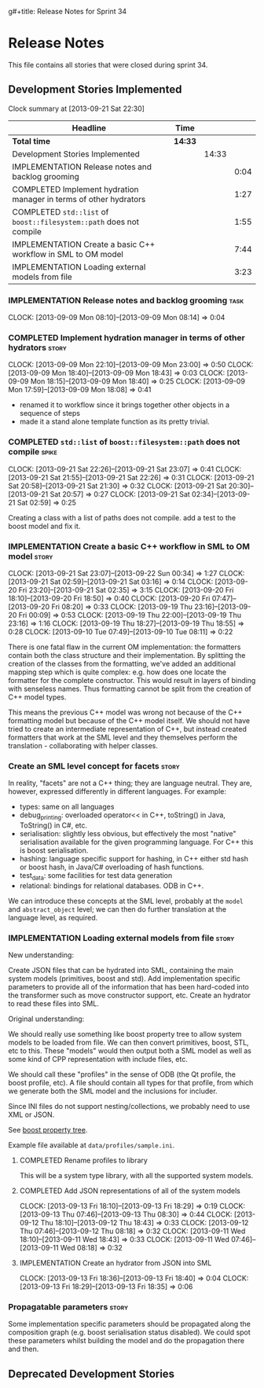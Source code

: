 g#+title: Release Notes for Sprint 34
#+options: date:nil toc:nil author:nil num:nil
#+todo: ANALYSIS IMPLEMENTATION TESTING | COMPLETED CANCELLED
#+tags: story(s) epic(e) task(t) note(n) spike(p)

* Release Notes

This file contains all stories that were closed during sprint 34.

** Development Stories Implemented

#+begin: clocktable :maxlevel 3 :scope subtree
Clock summary at [2013-09-21 Sat 22:30]

| Headline                                                            | Time    |       |      |
|---------------------------------------------------------------------+---------+-------+------|
| *Total time*                                                        | *14:33* |       |      |
|---------------------------------------------------------------------+---------+-------+------|
| Development Stories Implemented                                     |         | 14:33 |      |
| IMPLEMENTATION Release notes and backlog grooming                   |         |       | 0:04 |
| COMPLETED Implement hydration manager in terms of other hydrators   |         |       | 1:27 |
| COMPLETED =std::list= of =boost::filesystem::path= does not compile |         |       | 1:55 |
| IMPLEMENTATION Create a basic C++ workflow in SML to OM model       |         |       | 7:44 |
| IMPLEMENTATION Loading external models from file                    |         |       | 3:23 |
#+end:

*** IMPLEMENTATION Release notes and backlog grooming                  :task:
    CLOCK: [2013-09-09 Mon 08:10]--[2013-09-09 Mon 08:14] =>  0:04

*** COMPLETED Implement hydration manager in terms of other hydrators :story:
    CLOSED: [2013-09-09 Mon 22:59]
    CLOCK: [2013-09-09 Mon 22:10]--[2013-09-09 Mon 23:00] =>  0:50
    CLOCK: [2013-09-09 Mon 18:40]--[2013-09-09 Mon 18:43] =>  0:03
    CLOCK: [2013-09-09 Mon 18:15]--[2013-09-09 Mon 18:40] =>  0:25
    CLOCK: [2013-09-09 Mon 17:59]--[2013-09-09 Mon 18:08] =>  0:41

- renamed it to workflow since it brings together other objects in a
  sequence of steps
- made it a stand alone template function as its pretty trivial.

*** COMPLETED =std::list= of =boost::filesystem::path= does not compile :spike:
    CLOSED: [2013-09-21 Sat 22:30]
    CLOCK: [2013-09-21 Sat 22:26]--[2013-09-21 Sat 23:07] =>  0:41
    CLOCK: [2013-09-21 Sat 21:55]--[2013-09-21 Sat 22:26] =>  0:31
    CLOCK: [2013-09-21 Sat 20:58]--[2013-09-21 Sat 21:30] =>  0:32
    CLOCK: [2013-09-21 Sat 20:30]--[2013-09-21 Sat 20:57] =>  0:27
    CLOCK: [2013-09-21 Sat 02:34]--[2013-09-21 Sat 02:59] =>  0:25

Creating a class with a list of paths does not compile. add a test to
the boost model and fix it.

*** IMPLEMENTATION Create a basic C++ workflow in SML to OM model     :story:
    CLOCK: [2013-09-21 Sat 23:07]--[2013-09-22 Sun 00:34] =>  1:27
    CLOCK: [2013-09-21 Sat 02:59]--[2013-09-21 Sat 03:16] =>  0:14
    CLOCK: [2013-09-20 Fri 23:20]--[2013-09-21 Sat 02:35] =>  3:15
    CLOCK: [2013-09-20 Fri 18:10]--[2013-09-20 Fri 18:50] =>  0:40
    CLOCK: [2013-09-20 Fri 07:47]--[2013-09-20 Fri 08:20] =>  0:33
    CLOCK: [2013-09-19 Thu 23:16]--[2013-09-20 Fri 00:09] =>  0:53
    CLOCK: [2013-09-19 Thu 22:00]--[2013-09-19 Thu 23:16] =>  1:16
    CLOCK: [2013-09-19 Thu 18:27]--[2013-09-19 Thu 18:55] =>  0:28
    CLOCK: [2013-09-10 Tue 07:49]--[2013-09-10 Tue 08:11] =>  0:22

There is one fatal flaw in the current OM implementation: the
formatters contain both the class structure and their
implementation. By splitting the creation of the classes from the
formatting, we've added an additional mapping step which is quite
complex: e.g. how does one locate the formatter for the complete
constructor. This would result in layers of binding with senseless
names. Thus formatting cannot be split from the creation of C++ model
types.

This means the previous C++ model was wrong not because of the C++
formatting model but because of the C++ model itself. We should not
have tried to create an intermediate representation of C++, but
instead created formatters that work at the SML level and they
themselves perform the translation - collaborating with helper
classes.

*** Create an SML level concept for facets                            :story:

In reality, "facets" are not a C++ thing; they are language
neutral. They are, however, expressed differently in different
languages. For example:

- types: same on all languages
- debug_printing: overloaded operator<< in C++, toString() in Java,
  ToString() in C#, etc.
- serialisation: slightly less obvious, but effectively the most
  "native" serialisation available for the given programming
  language. For C++ this is boost serialisation.
- hashing: language specific support for hashing, in C++ either std
  hash or boost hash, in Java/C# overloading of hash functions.
- test_data: some facilities for test data generation
- relational: bindings for relational databases. ODB in C++.

We can introduce these concepts at the SML level, probably at the
=model= and =abstract_object= level; we can then do further
translation at the language level, as required.

*** IMPLEMENTATION Loading external models from file                  :story:

New understanding:

Create JSON files that can be hydrated into SML, containing the main
system models (primitives, boost and std). Add implementation specific
parameters to provide all of the information that has been hard-coded
into the transformer such as move constructor support, etc. Create an
hydrator to read these files into SML.

Original understanding:

We should really use something like boost property tree to allow
system models to be loaded from file. We can then convert primitives,
boost, STL, etc to this. These "models" would then output both a SML
model as well as some kind of CPP representation with include files,
etc.

We should call these "profiles" in the sense of ODB (the Qt profile,
the boost profile, etc). A file should contain all types for that
profile, from which we generate both the SML model and the inclusions
for includer.

Since INI files do not support nesting/collections, we probably need
to use XML or JSON.

See [[http://www.boost.org/doc/libs/1_53_0/doc/html/boost_propertytree/parsers.html#boost_propertytree.parsers.ini_parser][boost property tree]].

Example file available at =data/profiles/sample.ini=.

**** COMPLETED Rename profiles to library
     CLOSED: [2013-09-13 Fri 18:31]

This will be a system type library, with all the supported system models.

**** COMPLETED Add JSON representations of all of the system models
     CLOSED: [2013-09-13 Fri 18:32]
     CLOCK: [2013-09-13 Fri 18:10]--[2013-09-13 Fri 18:29] =>  0:19
     CLOCK: [2013-09-13 Thu 07:46]--[2013-09-13 Thu 08:30] =>  0:44
     CLOCK: [2013-09-12 Thu 18:10]--[2013-09-12 Thu 18:43] =>  0:33
     CLOCK: [2013-09-12 Thu 07:46]--[2013-09-12 Thu 08:18] =>  0:32
     CLOCK: [2013-09-11 Wed 18:10]--[2013-09-11 Wed 18:43] =>  0:33
     CLOCK: [2013-09-11 Wed 07:46]--[2013-09-11 Wed 08:18] =>  0:32

**** IMPLEMENTATION Create an hydrator from JSON into SML
     CLOCK: [2013-09-13 Fri 18:36]--[2013-09-13 Fri 18:40] =>  0:04
     CLOCK: [2013-09-13 Fri 18:29]--[2013-09-13 Fri 18:35] =>  0:06

*** Propagatable parameters                                           :story:

Some implementation specific parameters should be propagated along the
composition graph (e.g. boost serialisation status disabled). We could
spot these parameters whilst building the model and do the propagation
there and then.

** Deprecated Development Stories
